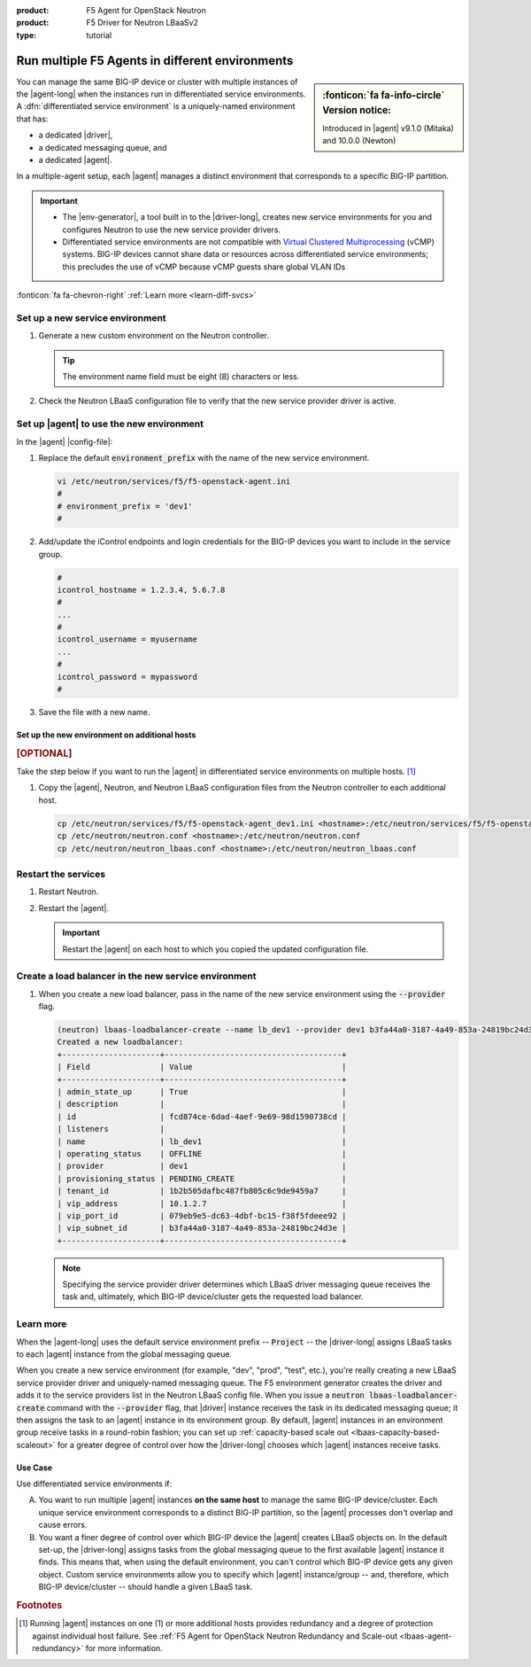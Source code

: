 :product: F5 Agent for OpenStack Neutron
:product: F5 Driver for Neutron LBaaSv2
:type: tutorial

.. _lbaas-differentiated-service-env:

Run multiple F5 Agents in different environments
================================================

.. sidebar:: :fonticon:`fa fa-info-circle` Version notice:

   Introduced in |agent| v9.1.0 (Mitaka) and 10.0.0 (Newton)

You can manage the same BIG-IP device or cluster with multiple instances of the |agent-long| when the instances run in differentiated service environments.
A :dfn:`differentiated service environment` is a uniquely-named environment that has:

- a dedicated |driver|,
- a dedicated messaging queue, and
- a dedicated |agent|.

In a multiple-agent setup, each |agent| manages a distinct environment that corresponds to a specific BIG-IP partition.

.. important::

   - The |env-generator|, a tool built in to the |driver-long|, creates new service environments for you and configures Neutron to use the new service provider drivers.

   - Differentiated service environments are not compatible with `Virtual Clustered Multiprocessing`_ (vCMP) systems.
     BIG-IP devices cannot share data or resources across differentiated service environments; this precludes the use of vCMP because vCMP guests share global VLAN IDs

:fonticon:`fa fa-chevron-right` :ref:`Learn more <learn-diff-svcs>`

Set up a new service environment
--------------------------------

#. Generate a new custom environment on the Neutron controller.

   .. code-block:: console
      :caption: Example: Add a custom environment called "dev1"

      add_f5agent_environment dev1

   .. tip::

      The environment name field must be eight (8) characters or less.

#. Check the Neutron LBaaS configuration file to verify that the new service provider driver is active.

   .. code-block:: console
      :emphasize-lines: 5

      less /etc/neutron/neutron_lbaas.conf
      ...
      [service_providers]
      service_provider = LOADBALANCERV2:F5Networks:neutron_lbaas.drivers.f5.driver_v2.F5LBaaSV2Driver:default
      service_provider = LOADBALANCERV2:dev1:neutron_lbaas.drivers.f5.driver_v2.F5LBaaSV2Driver
      ...

.. _environment prefix:

Set up |agent| to use the new environment
-----------------------------------------

In the |agent| |config-file|:

#. Replace the default :code:`environment_prefix` with the name of the new service environment.

   .. code-block:: console

      vi /etc/neutron/services/f5/f5-openstack-agent.ini
      #
      # environment_prefix = 'dev1'
      #

#. Add/update the iControl endpoints and login credentials for the BIG-IP devices you want to include in the service group.

   .. code-block:: console

      #
      icontrol_hostname = 1.2.3.4, 5.6.7.8
      #
      ...
      #
      icontrol_username = myusername
      ...
      #
      icontrol_password = mypassword
      #

#. Save the file with a new name.

   .. code-block:: console
      :caption: Example

      :w f5-openstack-agent_dev1.ini

Set up the new environment on additional hosts
``````````````````````````````````````````````

.. rubric:: [OPTIONAL]

Take the step below if you want to run the |agent| in differentiated service environments on multiple hosts. [#multihost]_

#. Copy the |agent|, Neutron, and Neutron LBaaS configuration files from the Neutron controller to each additional host.

   .. code-block:: console

      cp /etc/neutron/services/f5/f5-openstack-agent_dev1.ini <hostname>:/etc/neutron/services/f5/f5-openstack-agent_dev1.ini
      cp /etc/neutron/neutron.conf <hostname>:/etc/neutron/neutron.conf
      cp /etc/neutron/neutron_lbaas.conf <hostname>:/etc/neutron/neutron_lbaas.conf

Restart the services
--------------------

#. Restart Neutron.

   .. include:: /_static/reuse/restart-neutron.rst

#. Restart the |agent|.

   .. include:: /_static/reuse/restart-f5-agent.rst

   .. important::

      Restart the |agent| on each host to which you copied the updated configuration file.

Create a load balancer in the new service environment
-----------------------------------------------------

#. When you create a new load balancer, pass in the name of the new service environment using the :code:`--provider` flag.

   .. code-block:: console

      (neutron) lbaas-loadbalancer-create --name lb_dev1 --provider dev1 b3fa44a0-3187-4a49-853a-24819bc24d3e
      Created a new loadbalancer:
      +---------------------+--------------------------------------+
      | Field               | Value                                |
      +---------------------+--------------------------------------+
      | admin_state_up      | True                                 |
      | description         |                                      |
      | id                  | fcd874ce-6dad-4aef-9e69-98d1590738cd |
      | listeners           |                                      |
      | name                | lb_dev1                              |
      | operating_status    | OFFLINE                              |
      | provider            | dev1                                 |
      | provisioning_status | PENDING_CREATE                       |
      | tenant_id           | 1b2b505dafbc487fb805c6c9de9459a7     |
      | vip_address         | 10.1.2.7                             |
      | vip_port_id         | 079eb9e5-dc63-4dbf-bc15-f38f5fdeee92 |
      | vip_subnet_id       | b3fa44a0-3187-4a49-853a-24819bc24d3e |
      +---------------------+--------------------------------------+

   .. note::

      Specifying the service provider driver determines which LBaaS driver messaging queue receives the task and, ultimately, which BIG-IP device/cluster gets the requested load balancer.

.. _learn-diff-svcs:

Learn more
----------

When the |agent-long| uses the default service environment prefix -- :code:`Project` -- the |driver-long| assigns LBaaS tasks to each |agent| instance from the global messaging queue.

When you create a new service environment (for example, "dev", "prod", "test", etc.), you're really creating a new LBaaS service provider driver and uniquely-named messaging queue.
The F5 environment generator creates the driver and adds it to the service providers list in the Neutron LBaaS config file.
When you issue a :code:`neutron lbaas-loadbalancer-create` command with the :code:`--provider` flag, that |driver| instance receives the task in its dedicated messaging queue; it then assigns the task to an |agent| instance in its environment group.
By default, |agent| instances in an environment group receive tasks in a round-robin fashion; you can set up :ref:`capacity-based scale out <lbaas-capacity-based-scaleout>` for a greater degree of control over how the |driver-long| chooses which |agent| instances receive tasks.

Use Case
````````

Use differentiated service environments if:

A. You want to run multiple |agent| instances **on the same host** to manage the same BIG-IP device/cluster.
   Each unique service environment corresponds to a distinct BIG-IP partition, so the |agent| processes don't overlap and cause errors.

B. You want a finer degree of control over which BIG-IP device the |agent| creates LBaaS objects on.
   In the default set-up, the |driver-long| assigns tasks from the global messaging queue to the first available |agent| instance it finds.
   This means that, when using the default environment, you can't control which BIG-IP device gets any given object.
   Custom service environments allow you to specify which |agent| instance/group -- and, therefore, which BIG-IP device/cluster -- should handle a given LBaaS task.

.. rubric:: Footnotes
.. [#multihost] Running |agent| instances on one (1) or more additional hosts provides redundancy and a degree of protection against individual host failure. See :ref:`F5 Agent for OpenStack Neutron Redundancy and Scale-out <lbaas-agent-redundancy>` for more information.

.. _Virtual Clustered Multiprocessing: https://support.f5.com/kb/en-us/products/big-ip_ltm/manuals/product/vcmp-administration-appliances-12-1-1/1.html
